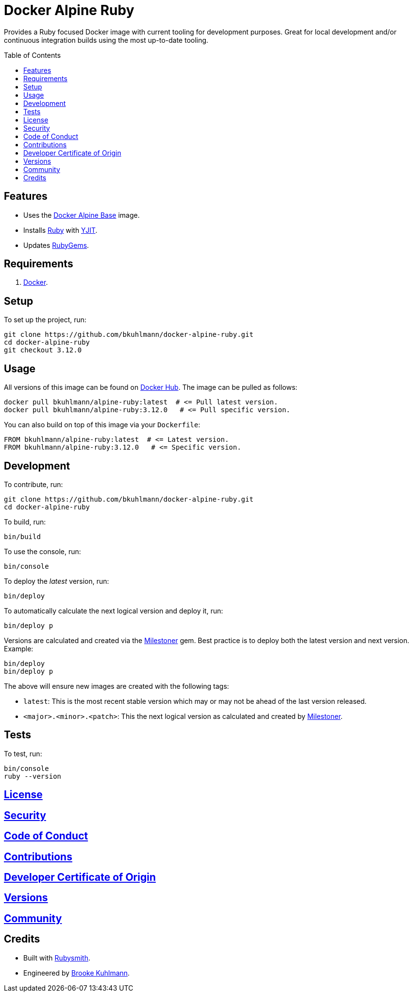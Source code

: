 :toc: macro
:toclevels: 5
:figure-caption!:

:milestoner_link: link:https://alchemists.io/projects/milestoner[Milestoner]

= Docker Alpine Ruby

Provides a Ruby focused Docker image with current tooling for development purposes. Great for
local development and/or continuous integration builds using the most up-to-date tooling.

toc::[]

== Features

* Uses the link:https://alchemists.io/projects/docker-alpine-base[Docker Alpine Base] image.
* Installs link:https://www.ruby-lang.org[Ruby] with link:https://speed.yjit.org[YJIT].
* Updates link:https://rubygems.org[RubyGems].

== Requirements

. link:https://www.docker.com[Docker].

== Setup

To set up the project, run:

[source,bash]
----
git clone https://github.com/bkuhlmann/docker-alpine-ruby.git
cd docker-alpine-ruby
git checkout 3.12.0
----

== Usage

All versions of this image can be found on
link:https://hub.docker.com/repository/docker/bkuhlmann/alpine-ruby[Docker Hub]. The image can be
pulled as follows:

[source,bash]
----
docker pull bkuhlmann/alpine-ruby:latest  # <= Pull latest version.
docker pull bkuhlmann/alpine-ruby:3.12.0   # <= Pull specific version.
----

You can also build on top of this image via your `Dockerfile`:

[source,dockerfile]
----
FROM bkuhlmann/alpine-ruby:latest  # <= Latest version.
FROM bkuhlmann/alpine-ruby:3.12.0   # <= Specific version.
----

== Development

To contribute, run:

[source,bash]
----
git clone https://github.com/bkuhlmann/docker-alpine-ruby.git
cd docker-alpine-ruby
----

To build, run:

[source,bash]
----
bin/build
----

To use the console, run:

[source,bash]
----
bin/console
----

To deploy the _latest_ version, run:

[source,bash]
----
bin/deploy
----

To automatically calculate the next logical version and deploy it, run:

[source,bash]
----
bin/deploy p
----

Versions are calculated and created via the {milestoner_link} gem. Best practice is to deploy both the latest version and next version. Example:

[source,bash]
----
bin/deploy
bin/deploy p
----

The above will ensure new images are created with the following tags:

* `latest`: This is the most recent stable version which may or may not be ahead of the last version released.
* `<major>.<minor>.<patch>`: This the next logical version as calculated and created by {milestoner_link}.

== Tests

To test, run:

[source,bash]
----
bin/console
ruby --version
----

== link:https://alchemists.io/policies/license[License]

== link:https://alchemists.io/policies/security[Security]

== link:https://alchemists.io/policies/code_of_conduct[Code of Conduct]

== link:https://alchemists.io/policies/contributions[Contributions]

== link:https://alchemists.io/policies/developer_certificate_of_origin[Developer Certificate of Origin]

== link:https://alchemists.io/projects/docker-alpine-ruby/versions[Versions]

== link:https://alchemists.io/community[Community]

== Credits

* Built with link:https://alchemists.io/projects/rubysmith[Rubysmith].
* Engineered by link:https://alchemists.io/team/brooke_kuhlmann[Brooke Kuhlmann].
